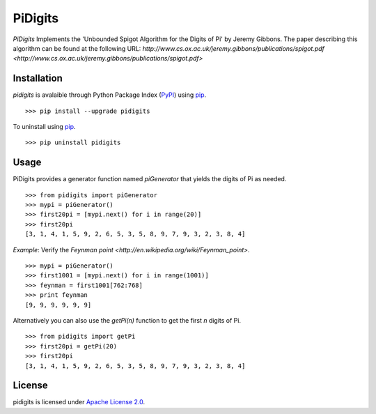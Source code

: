 PiDigits
********

*PiDigits* Implements the 'Unbounded Spigot Algorithm for the Digits of Pi' by
Jeremy Gibbons. The paper describing this algorithm can be found at the
following URL: `http://www.cs.ox.ac.uk/jeremy.gibbons/publications/spigot.pdf
<http://www.cs.ox.ac.uk/jeremy.gibbons/publications/spigot.pdf>`

Installation
------------
*pidigits* is avalaible through Python Package Index (`PyPI 
<https://pypi.python.org/pypi>`_) using `pip 
<http://www.pip-installer.org/en/latest/index.html>`_. ::

   >>> pip install --upgrade pidigits

To uninstall using `pip
<http://www.pip-installer.org/en/latest/index.html>`_. ::

   >>> pip uninstall pidigits

Usage
-----
PiDigits provides a generator function named *piGenerator* that yields the 
digits of Pi as needed. ::

    >>> from pidigits import piGenerator
    >>> mypi = piGenerator()
    >>> first20pi = [mypi.next() for i in range(20)]
    >>> first20pi
    [3, 1, 4, 1, 5, 9, 2, 6, 5, 3, 5, 8, 9, 7, 9, 3, 2, 3, 8, 4]

*Example*: Verify the `Feynman point 
<http://en.wikipedia.org/wiki/Feynman_point>`. ::

    >>> mypi = piGenerator()
    >>> first1001 = [mypi.next() for i in range(1001)]
    >>> feynman = first1001[762:768]
    >>> print feynman
    [9, 9, 9, 9, 9, 9]

Alternatively you can also use the *getPi(n)* function to get the first *n*
digits of Pi. ::

    >>> from pidigits import getPi
    >>> first20pi = getPi(20)
    >>> first20pi
    [3, 1, 4, 1, 5, 9, 2, 6, 5, 3, 5, 8, 9, 7, 9, 3, 2, 3, 8, 4]

License
-------
pidigits is licensed under `Apache License 2.0 
<https://www.apache.org/licenses/LICENSE-2.0.html>`_.
